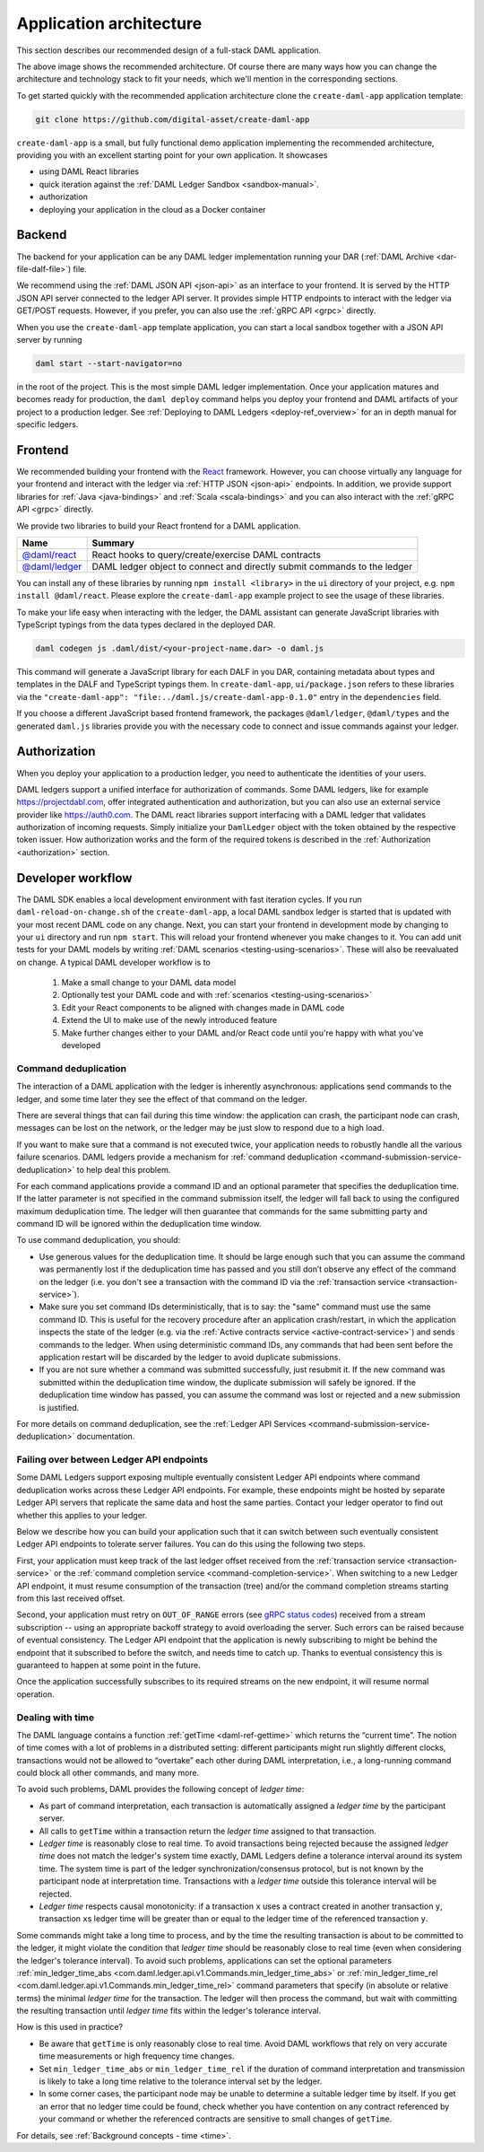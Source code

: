 .. Copyright (c) 2020 Digital Asset (Switzerland) GmbH and/or its affiliates. All rights reserved.
.. SPDX-License-Identifier: Apache-2.0

.. _recommended-architecture:

Application architecture
########################

This section describes our recommended design of a full-stack DAML application.

.. image:: ./recommended_architecture.svg

The above image shows the recommended architecture. Of course there are many ways how you can change
the architecture and technology stack to fit your needs, which we'll mention in the corresponding
sections.

To get started quickly with the recommended application architecture clone the
``create-daml-app`` application template:

.. code-block:: bash

  git clone https://github.com/digital-asset/create-daml-app

``create-daml-app`` is a small, but fully functional demo application implementing the recommended
architecture, providing you with an excellent starting point for your own application. It showcases

- using DAML React libraries
- quick iteration against the :ref:`DAML Ledger Sandbox <sandbox-manual>`.
- authorization
- deploying your application in the cloud as a Docker container

Backend
~~~~~~~

The backend for your application can be any DAML ledger implementation running your DAR (:ref:`DAML
Archive <dar-file-dalf-file>`) file.

We recommend using the :ref:`DAML JSON API <json-api>` as an interface to your frontend. It is
served by the HTTP JSON API server connected to the ledger API server. It provides simple HTTP
endpoints to interact with the ledger via GET/POST requests. However, if you prefer, you can also
use the :ref:`gRPC API <grpc>` directly.

When you use the ``create-daml-app`` template application, you can start a local sandbox together
with a JSON API server by running

.. code-block:: bash

  daml start --start-navigator=no

in the root of the project. This is the most simple DAML ledger implementation. Once your
application matures and becomes ready for production, the ``daml deploy`` command helps you deploy
your frontend and DAML artifacts of your project to a production ledger. See :ref:`Deploying to DAML
Ledgers <deploy-ref_overview>` for an in depth manual for specific ledgers.

Frontend
~~~~~~~~

We recommended building your frontend with the `React <https://reactjs.org>`_ framework. However,
you can choose virtually any language for your frontend and interact with the ledger via :ref:`HTTP
JSON <json-api>` endpoints. In addition, we provide support libraries for :ref:`Java
<java-bindings>` and :ref:`Scala <scala-bindings>` and you can also interact with the :ref:`gRPC API
<grpc>` directly.


We provide two libraries to build your React frontend for a DAML application.

+--------------------------------------------------------------+--------------------------------------------------------------------------+
| Name                                                         | Summary                                                                  |
+==============================================================+==========================================================================+
| `@daml/react <https://www.npmjs.com/package/@daml/react>`_   | React hooks to query/create/exercise DAML contracts                      |
+--------------------------------------------------------------+--------------------------------------------------------------------------+
| `@daml/ledger <https://www.npmjs.com/package/@daml/ledger>`_ | DAML ledger object to connect and directly submit commands to the ledger |
+--------------------------------------------------------------+--------------------------------------------------------------------------+

You can install any of these libraries by running ``npm install <library>`` in the ``ui`` directory of
your project, e.g. ``npm install @daml/react``. Please explore the ``create-daml-app`` example project
to see the usage of these libraries.

To make your life easy when interacting with the ledger, the DAML assistant can generate JavaScript
libraries with TypeScript typings from the data types declared in the deployed DAR.

.. code-block:: bash

  daml codegen js .daml/dist/<your-project-name.dar> -o daml.js

This command will generate a JavaScript library for each DALF in you DAR, containing metadata about
types and templates in the DALF and TypeScript typings them. In ``create-daml-app``, ``ui/package.json`` refers to these
libraries via the ``"create-daml-app": "file:../daml.js/create-daml-app-0.1.0"`` entry in the
``dependencies`` field.

If you choose a different JavaScript based frontend framework, the packages ``@daml/ledger``,
``@daml/types`` and the generated ``daml.js`` libraries provide you with the necessary code to
connect and issue commands against your ledger.

Authorization
~~~~~~~~~~~~~

When you deploy your application to a production ledger, you need to authenticate the identities of
your users.

DAML ledgers support a unified interface for authorization of commands. Some DAML ledgers, like for
example https://projectdabl.com, offer integrated authentication and authorization, but you can also
use an external service provider like https://auth0.com. The DAML react libraries support interfacing
with a DAML ledger that validates authorization of incoming requests. Simply initialize your
``DamlLedger`` object with the token obtained by the respective token issuer. How authorization works and the
form of the required tokens is described in the :ref:`Authorization <authorization>` section.

Developer workflow
~~~~~~~~~~~~~~~~~~

The DAML SDK enables a local development environment with fast iteration cycles. If you run
``daml-reload-on-change.sh`` of the ``create-daml-app``, a local DAML sandbox ledger is started that
is updated with your most recent DAML code on any change. Next, you can start your frontend in
development mode by changing to your ``ui`` directory and run ``npm start``. This will reload your
frontend whenever you make changes to it. You can add unit tests for your DAML models by writing
:ref:`DAML scenarios <testing-using-scenarios>`. These will also be reevaluated on change.  A
typical DAML developer workflow is to

  #. Make a small change to your DAML data model
  #. Optionally test your DAML code and with :ref:`scenarios <testing-using-scenarios>`
  #. Edit your React components to be aligned with changes made in DAML code
  #. Extend the UI to make use of the newly introduced feature
  #. Make further changes either to your DAML and/or React code until you're happy with what you've developed

.. image:: ./developer_workflow.svg

.. _command-deduplication:

Command deduplication
*********************

The interaction of a DAML application with the ledger is inherently asynchronous: applications send commands to the ledger, and some time later they see the effect of that command on the ledger.

There are several things that can fail during this time window: the application can crash, the participant node can crash, messages can be lost on the network, or the ledger may be just slow to respond due to a high load.

If you want to make sure that a command is not executed twice, your application needs to robustly handle all the various failure scenarios.
DAML ledgers provide a mechanism for :ref:`command deduplication <command-submission-service-deduplication>` to help deal this problem.

For each command applications provide a command ID and an optional parameter that specifies the deduplication time. If the latter parameter is not specified in the command submission itself, the ledger will fall back to using the configured maximum deduplication time.
The ledger will then guarantee that commands for the same submitting party and command ID will be ignored within the deduplication time window.

To use command deduplication, you should:

- Use generous values for the deduplication time. It should be large enough such that you can assume the command was permanently lost if the deduplication time has passed and you still don’t observe any effect of the command on the ledger (i.e. you don't see a transaction with the command ID via the :ref:`transaction service <transaction-service>`).
- Make sure you set command IDs deterministically, that is to say: the "same" command must use the same command ID. This is useful for the recovery procedure after an application crash/restart, in which the application inspects the state of the ledger (e.g. via the :ref:`Active contracts service <active-contract-service>`) and sends commands to the ledger. When using deterministic command IDs, any commands that had been sent before the application restart will be discarded by the ledger to avoid duplicate submissions.
- If you are not sure whether a command was submitted successfully, just resubmit it. If the new command was submitted within the deduplication time window, the duplicate submission will safely be ignored. If the deduplication time window has passed, you can assume the command was lost or rejected and a new submission is justified.


For more details on command deduplication, see the :ref:`Ledger API Services <command-submission-service-deduplication>` documentation.


.. _failing-over-between-ledger-api-endpoints:

Failing over between Ledger API endpoints
*****************************************

Some DAML Ledgers support exposing multiple eventually consistent Ledger API
endpoints where command deduplication works across these Ledger API endpoints.
For example, these endpoints might be hosted by separate Ledger API servers
that replicate the same data and host the same parties. Contact your ledger
operator to find out whether this applies to your ledger.

Below we describe how you can build your application such that it can switch
between such eventually consistent Ledger API endpoints to tolerate server
failures. You can do this using the following two steps.

First, your application must keep track of the last ledger offset received
from the :ref:`transaction service <transaction-service>` or the :ref:`command
completion service <command-completion-service>`.  When switching to a new
Ledger API endpoint, it must resume consumption of the transaction (tree)
and/or the command completion streams starting from this last received
offset.

Second, your application must retry on ``OUT_OF_RANGE`` errors (see `gRPC
status codes <https://grpc.github.io/grpc/core/md_doc_statuscodes.html>`_)
received from a stream subscription -- using an appropriate backoff strategy
to avoid overloading the server. Such errors can be raised because of eventual
consistency. The Ledger API endpoint that the application is newly subscribing
to might be behind the endpoint that it subscribed to before the switch, and
needs time to catch up. Thanks to eventual consistency this is guaranteed to
happen at some point in the future.

Once the application successfully subscribes to its required streams on the
new endpoint, it will resume normal operation.


.. _dealing-with-time:

Dealing with time
*****************

The DAML language contains a function :ref:`getTime <daml-ref-gettime>` which returns the “current time”. The notion of time comes with a lot of problems in a distributed setting: different participants might run slightly different clocks, transactions would not be allowed to “overtake” each other during DAML interpretation, i.e., a long-running command could block all other commands, and many more.

To avoid such problems, DAML provides the following concept of *ledger time*:

- As part of command interpretation, each transaction is automatically assigned a *ledger time* by the participant server.
- All calls to ``getTime`` within a transaction return the *ledger time* assigned to that transaction.
- *Ledger time* is reasonably close to real time. To avoid transactions being rejected because the assigned *ledger time* does not match the ledger's system time exactly, DAML Ledgers define a tolerance interval around its system time. The system time is part of the ledger synchronization/consensus protocol, but is not known by the participant node at interpretation time. Transactions with a *ledger time* outside this tolerance interval will be rejected.
- *Ledger time* respects causal monotonicity: if a transaction ``x`` uses a contract created in another transaction ``y``, transaction ``x``\ s ledger time will be greater than or equal to the ledger time of the referenced transaction ``y``.

Some commands might take a long time to process, and by the time the resulting transaction is about to be committed to the ledger, it might violate the condition that *ledger time* should  be reasonably close to real time (even when considering the ledger's tolerance interval). To avoid such problems, applications can set the optional parameters :ref:`min_ledger_time_abs <com.daml.ledger.api.v1.Commands.min_ledger_time_abs>` or :ref:`min_ledger_time_rel <com.daml.ledger.api.v1.Commands.min_ledger_time_rel>` command parameters that specify (in absolute or relative terms) the minimal *ledger time* for the transaction. The ledger will then process the command, but wait with committing the resulting transaction until *ledger time* fits within the ledger's tolerance interval.

How is this used in practice?

- Be aware that ``getTime`` is only reasonably close to real time. Avoid DAML workflows that rely on very accurate time measurements or high frequency time changes.
- Set ``min_ledger_time_abs`` or ``min_ledger_time_rel`` if the duration of command interpretation and transmission is likely to take a long time relative to the tolerance interval set by the ledger.
- In some corner cases, the participant node may be unable to determine a suitable ledger time by itself. If you get an error that no ledger time could be found, check whether you have contention on any contract referenced by your command or whether the referenced contracts are sensitive to small changes of ``getTime``.

For details, see :ref:`Background concepts - time <time>`.
